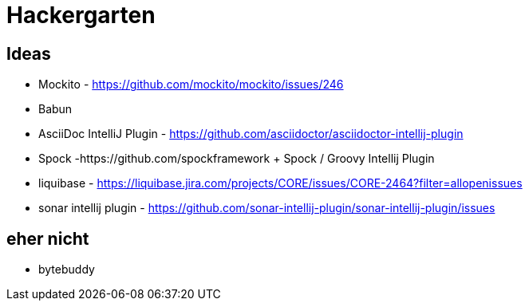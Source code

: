 
= Hackergarten

== Ideas

* Mockito - https://github.com/mockito/mockito/issues/246
* Babun 

* AsciiDoc IntelliJ Plugin - https://github.com/asciidoctor/asciidoctor-intellij-plugin
* Spock -https://github.com/spockframework 
+ Spock / Groovy Intellij Plugin
* liquibase - https://liquibase.jira.com/projects/CORE/issues/CORE-2464?filter=allopenissues
* sonar intellij plugin - https://github.com/sonar-intellij-plugin/sonar-intellij-plugin/issues

== eher nicht
* bytebuddy 
